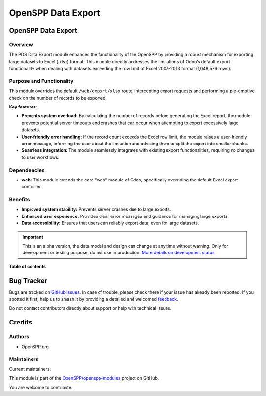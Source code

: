 ===================
OpenSPP Data Export
===================

.. 
   !!!!!!!!!!!!!!!!!!!!!!!!!!!!!!!!!!!!!!!!!!!!!!!!!!!!
   !! This file is generated by oca-gen-addon-readme !!
   !! changes will be overwritten.                   !!
   !!!!!!!!!!!!!!!!!!!!!!!!!!!!!!!!!!!!!!!!!!!!!!!!!!!!
   !! source digest: sha256:5d77374a27c2c2ed527a3eddfdb73b99aa07790404a7b74c70e51d3cd39adb53
   !!!!!!!!!!!!!!!!!!!!!!!!!!!!!!!!!!!!!!!!!!!!!!!!!!!!

.. |badge1| image:: https://img.shields.io/badge/maturity-Alpha-red.png
    :target: https://odoo-community.org/page/development-status
    :alt: Alpha
.. |badge2| image:: https://img.shields.io/badge/licence-LGPL--3-blue.png
    :target: http://www.gnu.org/licenses/lgpl-3.0-standalone.html
    :alt: License: LGPL-3
.. |badge3| image:: https://img.shields.io/badge/github-OpenSPP%2Fopenspp--modules-lightgray.png?logo=github
    :target: https://github.com/OpenSPP/openspp-modules/tree/17.0/spp_data_export
    :alt: OpenSPP/openspp-modules

|badge1| |badge2| |badge3|

OpenSPP Data Export
===================

Overview
--------

The PDS Data Export module enhances the functionality of the OpenSPP by
providing a robust mechanism for exporting large datasets to Excel
(.xlsx) format. This module directly addresses the limitations of Odoo's
default export functionality when dealing with datasets exceeding the
row limit of Excel 2007-2013 format (1,048,576 rows).

Purpose and Functionality
-------------------------

This module overrides the default ``/web/export/xlsx`` route,
intercepting export requests and performing a pre-emptive check on the
number of records to be exported.

**Key features:**

-  **Prevents system overload:** By calculating the number of records
   before generating the Excel report, the module prevents potential
   server timeouts and crashes that can occur when attempting to export
   excessively large datasets.
-  **User-friendly error handling:** If the record count exceeds the
   Excel row limit, the module raises a user-friendly error message,
   informing the user about the limitation and advising them to split
   the export into smaller chunks.
-  **Seamless integration:** The module seamlessly integrates with
   existing export functionalities, requiring no changes to user
   workflows.

Dependencies
------------

-  **web:** This module extends the core "web" module of Odoo,
   specifically overriding the default Excel export controller.

Benefits
--------

-  **Improved system stability:** Prevents server crashes due to large
   exports.
-  **Enhanced user experience:** Provides clear error messages and
   guidance for managing large exports.
-  **Data accessibility:** Ensures that users can reliably export data,
   even for large datasets.

.. IMPORTANT::
   This is an alpha version, the data model and design can change at any time without warning.
   Only for development or testing purpose, do not use in production.
   `More details on development status <https://odoo-community.org/page/development-status>`_

**Table of contents**

.. contents::
   :local:

Bug Tracker
===========

Bugs are tracked on `GitHub Issues <https://github.com/OpenSPP/openspp-modules/issues>`_.
In case of trouble, please check there if your issue has already been reported.
If you spotted it first, help us to smash it by providing a detailed and welcomed
`feedback <https://github.com/OpenSPP/openspp-modules/issues/new?body=module:%20spp_data_export%0Aversion:%2017.0%0A%0A**Steps%20to%20reproduce**%0A-%20...%0A%0A**Current%20behavior**%0A%0A**Expected%20behavior**>`_.

Do not contact contributors directly about support or help with technical issues.

Credits
=======

Authors
-------

* OpenSPP.org

Maintainers
-----------

.. |maintainer-jeremi| image:: https://github.com/jeremi.png?size=40px
    :target: https://github.com/jeremi
    :alt: jeremi
.. |maintainer-gonzalesedwin1123| image:: https://github.com/gonzalesedwin1123.png?size=40px
    :target: https://github.com/gonzalesedwin1123
    :alt: gonzalesedwin1123

Current maintainers:

|maintainer-jeremi| |maintainer-gonzalesedwin1123| 

This module is part of the `OpenSPP/openspp-modules <https://github.com/OpenSPP/openspp-modules/tree/17.0/spp_data_export>`_ project on GitHub.

You are welcome to contribute.
